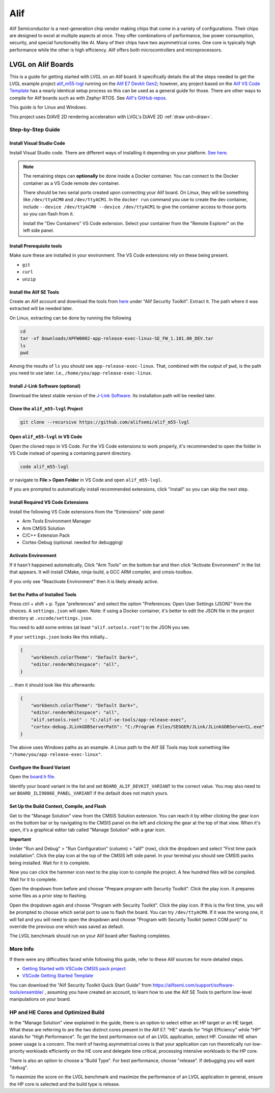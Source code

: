 .. _alif:

====
Alif
====

Alif Semiconductor is a next-generation chip vendor making chips that come in a
variety of configurations. Their chips are designed to excel at multiple aspects
at once. They offer combinations of performance, low power consumption,
security, and special functionality like AI. Many of their chips have two asymmetrical cores.
One core is typically high performance while the other is high efficiency.
Alif offers both microcontrollers and microprocessors.


LVGL on Alif Boards
*******************

This is a guide for getting started with LVGL on an Alif board. It specifically details
the all the steps needed to get the LVGL example project
`alif_m55-lvgl <https://github.com/alifsemi/alif_m55-lvgl>`__ running on the
`Alif E7 Devkit Gen2 <https://alifsemi.com/ensemble-e7-series/>`__; however, any project
based on the `Alif VS Code Template <https://github.com/alifsemi/alif_vscode-template>`__
has a nearly identical setup process
so this can be used as a general guide for those. There are other ways to compile for Alif boards
such as with Zephyr RTOS. See `Alif's GitHub repos <https://github.com/orgs/alifsemi/repositories>`__.

This guide is for Linux and Windows.

This project uses D/AVE 2D rendering acceleration with LVGL's D/AVE 2D :ref:`draw unit<draw>`.


Step-by-Step Guide
------------------

Install Visual Studio Code
~~~~~~~~~~~~~~~~~~~~~~~~~~

Install Visual Studio code. There are different ways of installing it depending on your platform.
`See here <https://code.visualstudio.com/docs/setup/setup-overview>`__.

.. note::

    The remaining steps can **optionally** be done inside a Docker container. You can connect to the Docker container
    as a VS Code remote dev container.

    There should be two serial ports created upon connecting your Alif board. On Linux, they will be something
    like ``/dev/ttyACM0`` and ``/dev/ttyACM1``. In the ``docker run`` command you use to create the dev
    container, include ``--device /dev/ttyACM0 --device /dev/ttyACM1`` to give the container access to those
    ports so you can flash from it.

    Install the "Dev Containers" VS Code extension. Select your container from the "Remote Explorer" on the left
    side panel.


Install Prerequisite tools
~~~~~~~~~~~~~~~~~~~~~~~~~~

Make sure these are installed in your environment. The VS Code extensions rely on these being present.

- ``git``
- ``curl``
- ``unzip``

Install the Alif SE Tools
~~~~~~~~~~~~~~~~~~~~~~~~~

Create an Alif account and download the tools from
`here <https://alifsemi.com/support/software-tools/ensemble/>`__ under "Alif Security Toolkit".
Extract it. The path where it was extracted will be needed later.

On Linux, extracting can be done by running the following

.. code-block:: shell

    cd
    tar -xf Downloads/APFW0002-app-release-exec-linux-SE_FW_1.101.00_DEV.tar
    ls
    pwd

Among the results of ``ls`` you should see ``app-release-exec-linux``. That, combined
with the output of ``pwd``, is the path you need to use later. I.e.,
``/home/you/app-release-exec-linux``.

Install J-Link Software (optional)
~~~~~~~~~~~~~~~~~~~~~~~~~~~~~~~~~~

Download the latest stable version of the `J-Link Software <https://www.segger.com/downloads/jlink>`__.
Its installation path will be needed later.

Clone the ``alif_m55-lvgl`` Project
~~~~~~~~~~~~~~~~~~~~~~~~~~~~~~~~~~~

.. code-block:: shell

    git clone --recursive https://github.com/alifsemi/alif_m55-lvgl

Open ``alif_m55-lvgl`` in VS Code
~~~~~~~~~~~~~~~~~~~~~~~~~~~~~~~~~

Open the cloned repo in VS Code. For the VS Code extensions to work properly,
it's recommended to open the folder in VS Code instead of opening a
containing parent directory.

.. code-block:: shell

    code alif_m55-lvgl

or navigate to **File \> Open Folder** in VS Code and open ``alif_m55-lvgl``.

If you are prompted to automatically install recommended extensions, click
"install" so you can skip the next step.

Install Required VS Code Extensions
~~~~~~~~~~~~~~~~~~~~~~~~~~~~~~~~~~~

Install the following VS Code extensions from the "Extensions" side panel

- Arm Tools Environment Manager
- Arm CMSIS Solution
- C/C++ Extension Pack
- Cortex-Debug (optional. needed for debugging)

Activate Environment
~~~~~~~~~~~~~~~~~~~~

If it hasn't happened automatically, Click "Arm Tools" on the bottom bar and then
click "Activate Environment" in the list that appears. It will install CMake,
ninja-build, a GCC ARM compiler, and cmsis-toolbox.

If you only see "Reactivate Environment" then it is likely already active.

Set the Paths of Installed Tools
~~~~~~~~~~~~~~~~~~~~~~~~~~~~~~~~

Press ctrl + shift + p. Type "preferences" and select the option
"Preferences: Open User Settings (JSON)" from the choices.
A ``settings.json`` will open. Note: if using a Docker container,
it's better to edit the JSON file in the project directory at
``.vscode/settings.json``.

You need to add some entries (at least ``"alif.setools.root"``)
to the JSON you see.

If your ``settings.json`` looks like this initially...

.. code-block:: json

    {
        "workbench.colorTheme": "Default Dark+",
        "editor.renderWhitespace": "all",
    }

... then it should look like this afterwards:

.. code-block:: json

    {
        "workbench.colorTheme": "Default Dark+",
        "editor.renderWhitespace": "all",
        "alif.setools.root" : "C:/alif-se-tools/app-release-exec",
        "cortex-debug.JLinkGDBServerPath": "C:/Program Files/SEGGER/JLink/JLinkGDBServerCL.exe"
    }

The above uses Windows paths as an example. A Linux path to the Alif SE Tools may look
something like ``"/home/you/app-release-exec-linux"``.

Configure the Board Variant
~~~~~~~~~~~~~~~~~~~~~~~~~~~

Open the
`board.h file <https://github.com/alifsemi/alif_vscode-template/blob/ce5423dbd15f62cb0aa4462533a960d79a014f97/board/board.h#L23-L30>`__.

Identify your board variant in the list and set ``BOARD_ALIF_DEVKIT_VARIANT`` to the correct value.
You may also need to set ``BOARD_ILI9806E_PANEL_VARIANT`` if the default does not match yours.

Set Up the Build Context, Compile, and Flash
~~~~~~~~~~~~~~~~~~~~~~~~~~~~~~~~~~~~~~~~~~~~

Get to the "Manage Solution" view from the CMSIS Solution extension. You can reach
it by either clicking the gear icon on the bottom bar or by navigating to the CMSIS panel
on the left and clicking the gear at the top of that view. When it's open, it's a
graphical editor tab called "Manage Solution" with a gear icon.

**Important**

Under "Run and Debug" \> "Run Configuration" (column) \> "alif" (row), click the dropdown and select
"First time pack installation". Click the play icon at the top of the CMSIS left side panel.
In your terminal you should see CMSIS packs being installed. Wait for it to complete.

Now you can click the hammer icon next to the play icon to compile the project.
A few hundred files will be compiled. Wait for it to complete.

Open the dropdown from before and choose "Prepare program with Security Toolkit". Click the
play icon. It prepares some files as a prior step to flashing.

Open the dropdown again and choose "Program with Security Toolkit". Click the play icon.
If this is the first time, you will be prompted to choose which serial port to use to flash
the board. You can try ``/dev/ttyACM0``. If it was the wrong one, it will fail and you will
need to open the dropdown and choose "Program with Security Toolkit (select COM port)"
to override the previous one which was saved as default.

The LVGL benchmark should run on your Alif board after flashing completes.

More Info
---------

If there were any difficulties faced while following this guide, refer to these
Alif sources for more detailed steps.

- `Getting Started with VSCode CMSIS pack project <https://github.com/alifsemi/alif_vscode-template/blob/main/doc/getting_started.md>`__
- `VSCode Getting Started Template <https://github.com/alifsemi/alif_vscode-template/blob/main/README.md>`__

You can download the "Alif Security Toolkit Quick Start Guide" from https://alifsemi.com/support/software-tools/ensemble/ ,
assuming you have created an account, to learn how to use the Alif SE Tools to perform
low-level manipulations on your board.

HP and HE Cores and Optimized Build
-----------------------------------

In the "Manage Solution" view explained in the guide, there is an option to select either
an HP target or an HE target. What these are referring to are the two distinct cores
present in the Alif E7. "HE" stands for "High Efficiency" while "HP" stands for
"High Performance". To get the best performance out of an LVGL application, select HP.
Consider HE when power usage is a concern. The merit of having asymmetrical cores
is that your application can run theoretically run low-priority workloads efficiently on
the HE core and delegate time critical, processing intensive workloads to the HP core.

There is also an option to choose a "Build Type". For best performance, choose "release".
If debugging you will want "debug".

To maximize the score on the LVGL benchmark and maximize the performance of an LVGL
application in general, ensure the HP core is selected and the build type is release.


